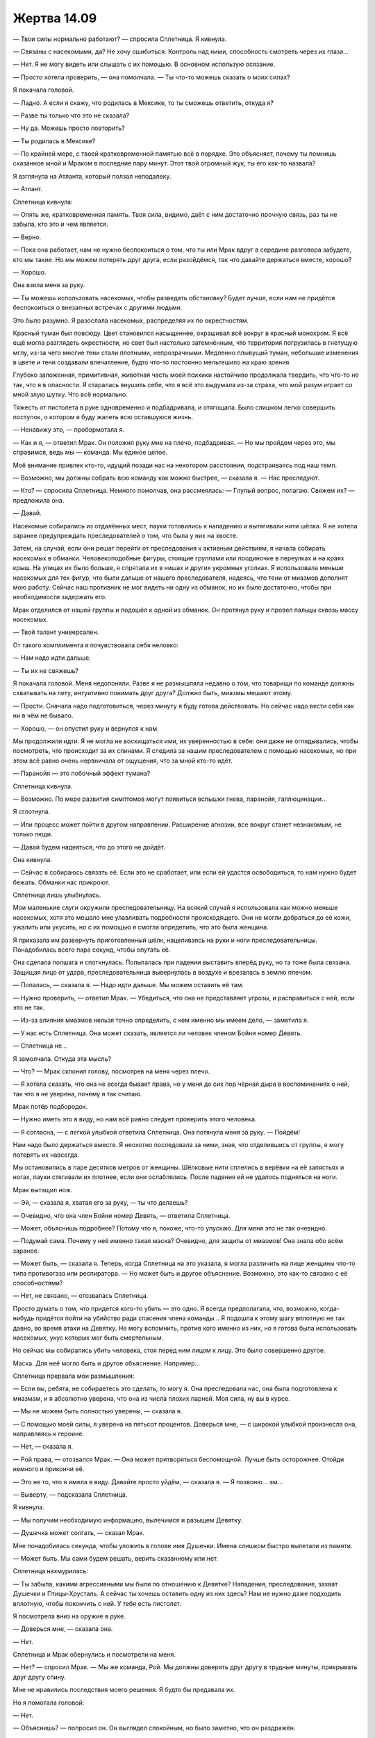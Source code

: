 ﻿Жертва 14.09
##############
— Твои силы нормально работают? — спросила Сплетница.
Я кивнула.

— Связаны с насекомыми, да? Не хочу ошибиться. Контроль над ними, способность смотреть через их глаза...

— Нет. Я не могу видеть или слышать с их помощью. В основном использую осязание.

— Просто хотела проверить, — она помолчала. — Ты что-то можешь сказать о моих силах?

Я покачала головой.

— Ладно. А если я скажу, что родилась в Мексике, то ты сможешь ответить, откуда я?

— Разве ты только что это не сказала?

— Ну да. Можешь просто повторить?

— Ты родилась в Мексике? 

— По крайней мере, с твоей кратковременной памятью всё в порядке. Это объясняет, почему ты помнишь сказанное мной и Мраком в последние пару минут. Этот твой огромный жук, ты его как-то назвала?

Я взглянула на Атланта, который ползал неподалеку.

— Атлант.

Сплетница кивнула:

— Опять же, кратковременная память. Твоя сила, видимо, даёт с ним достаточно прочную связь, раз ты не забыла, кто это и чем является.

— Верно.

— Пока она работает, нам не нужно беспокоиться о том, что ты или Мрак вдруг в середине разговора забудете, кто мы такие. Но мы можем потерять друг друга, если разойдёмся, так что давайте держаться вместе, хорошо?

— Хорошо.

Она взяла меня за руку.

— Ты можешь использовать насекомых, чтобы разведать обстановку? Будет лучше, если нам не придётся беспокоиться о внезапных встречах с другими людьми.

Это было разумно. Я разослала насекомых, распределяя их по окрестностям.

Красный туман был повсюду. Цвет становился насыщеннее, окрашивал всё вокруг в красный монохром. Я всё ещё могла разглядеть окрестности, но свет был настолько затемнённым, что территория погрузилась в гнетущую мглу, из-за чего многие тени стали плотными, непрозрачными. Медленно плывущий туман, небольшие изменения в цвете и тени создавали впечатление, будто что-то постоянно мельтешило на краю зрения.

Глубоко заложенная, примитивная, животная часть моей психики настойчиво продолжала твердить, что что-то не так, что я в опасности. Я старалась внушить себе, что я всё это выдумала из-за страха, что мой разум играет со мной злую шутку. Что всё нормально.

Тяжесть от пистолета в руке одновременно и подбадривала, и отягощала. Было слишком легко совершить поступок, о котором я буду жалеть всю оставшуюся жизнь.

— Ненавижу это, — пробормотала я.

— Как и я, — ответил Мрак. Он положил руку мне на плечо, подбадривая. — Но мы пройдем через это, мы справимся, ведь мы — команда. Мы единое целое.

Моё внимание привлек кто-то, идущий позади нас на некотором расстоянии, подстраиваясь под наш темп.

— Возможно, мы должны собрать всю команду как можно быстрее, — сказала я. — Нас преследуют.

— Кто? — спросила Сплетница. Немного помолчав, она рассмеялась: — Глупый вопрос, полагаю. Свяжем их? — предложила она.

— Давай.

Насекомые собирались из отдалённых мест, пауки готовились к нападению и вытягивали нити шёлка. Я не хотела заранее предупреждать преследователей о том, что была у них на хвосте.

Затем, на случай, если они решат перейти от преследования к активным действиям, я начала собирать насекомых в обманки. Человекоподобные фигуры, стоящие группами или поодиночке в переулках и на краях крыш. На улицах их было больше, я спрятала их в нишах и других укромных уголках. Я использовала меньше насекомых для тех фигур, что были дальше от нашего преследователя, надеясь, что тени от миазмов дополнят мою работу. Сейчас наш противник не мог видеть ни одну из обманок, но их было достаточно, чтобы при необходимости задержать его.

Мрак отделился от нашей группы и подошёл к одной из обманок. Он протянул руку и провел пальцы сквозь массу насекомых.

— Твой талант универсален.

От такого комплимента я почувствовала себя неловко:

— Нам надо идти дальше.

— Ты их не свяжешь?

Я покачала головой. Меня недопоняли. Разве я не размышляла недавно о том, что товарищи по команде должны схватывать на лету, интуитивно понимать друг друга? Должно быть, миазмы мешают этому.

— Прости. Сначала надо подготовиться, через минуту я буду готова действовать. Но сейчас надо вести себя как ни в чём не бывало.

— Хорошо, — он опустил руку и вернулся к нам. 

Мы продолжили идти. Я не могла не восхищаться ими, их уверенностью в себе: они даже не оглядывались, чтобы посмотреть, что происходит за их спинами. Я следила за нашим преследователем с помощью насекомых, но при этом всё равно очень нервничала от ощущения, что за мной кто-то идёт.

— Паранойя — это побочный эффект тумана?

Сплетница кивнула.

— Возможно. По мере развития симптомов могут появиться вспышки гнева, паранойя, галлюцинации...

Я сглотнула.

— Или процесс может пойти в другом направлении. Расширение агнозии, все вокруг станет незнакомым, не только люди.

— Давай будем надеяться, что до этого не дойдёт.

Она кивнула.

— Сейчас я собираюсь связать её. Если это не сработает, или если ей удастся освободиться, то нам нужно будет бежать. Обманки нас прикроют.

Сплетница лишь улыбнулась.

Мои маленькие слуги окружили преследовательницу. На всякий случай я использовала как можно меньше насекомых, хотя это мешало мне улавливать подробности происходящего. Они не могли добраться до её кожи, ужалить или укусить, но с их помощью я смогла определить, что это была женщина.

Я приказала им развернуть приготовленный шёлк, нацеливаясь на руки и ноги преследовательницы. Понадобилась всего пара секунд, чтобы опутать её.

Она сделала полшага и споткнулась. Попыталась при падении выставить вперёд руку, но та тоже была связана. Защищая лицо от удара, преследовательница вывернулась в воздухе и врезалась в землю плечом.

— Попалась, — сказала я. — Надо идти дальше. Мы можем оставить её там.

— Нужно проверить, — ответил Мрак. — Убедиться, что она не представляет угрозы, и расправиться с ней, если это не так.

— Из-за влияния миазмов нельзя точно определить, с кем именно мы имеем дело, — заметила я.

— У нас есть Сплетница. Она может сказать, является ли человек членом Бойни номер Девять.

— Сплетница не...

Я замолчала. Откуда эта мысль?

— Что? — Мрак склонил голову, посмотрев на меня через плечо.

— Я хотела сказать, что она не всегда бывает права, но у меня до сих пор чёрная дыра в воспоминаниях о ней, так что я не уверена, почему я так считаю.

Мрак потёр подбородок.

— Нужно иметь это в виду, но нам всё равно следует проверить этого человека.

— Я согласна, — с легкой улыбкой ответила Сплетница. Она потянула меня за руку. — Пойдём!

Нам надо было держаться вместе. Я неохотно последовала за ними, зная, что отделившись от группы, я могу потерять их навсегда.

Мы остановились в паре десятков метров от женщины. Шёлковые нити сплелись в верёвки на её запястьях и ногах, пауки стягивали их плотнее, если они ослаблялись. После падения ей не удалось подняться на ноги.

Мрак вытащил нож.

— Эй, — сказала я, хватая его за руку, — ты что делаешь?

— Очевидно, что она член Бойни номер Девять, — ответила Сплетница.

— Может, объяснишь подробнее? Потому что я, похоже, что-то упускаю. Для меня это не так очевидно.

— Подумай сама. Почему у неё именно такая маска? Очевидно, для защиты от миазмов! Она знала обо всём заранее.

— Может быть, — сказала я. Теперь, когда Сплетница на это указала, я могла различить на лице женщины что-то типа противогаза или респиратора. — Но может быть и другое объяснение. Возможно, это как-то связано с её способностями?

— Нет, не связано, — отозвалась Сплетница.

Просто думать о том, что придется кого-то убить — это одно. Я всегда предполагала, что, возможно, когда-нибудь придётся пойти на убийство ради спасения члена команды... Я подошла к этому шагу вплотную не так давно, во время атаки на Девятку. Не могу вспомнить, против кого именно из них, но я готова была использовать насекомых, укус которых мог быть смертельным.

Но сейчас мы собирались убить человека, стоя перед ним лицом к лицу. Это было совершенно другое.

Маска. Для неё могло быть и другое объяснение. Например...

Сплетница прервала мои размышления:

— Если вы, ребята, не собираетесь это сделать, то могу я. Она преследовала нас, она была подготовлена к миазмам, и я абсолютно уверена, что она из числа плохих парней. Моя сила, ну вы в курсе.

— Мы не можем быть полностью уверены, — сказала я.

— С помощью моей силы, я уверена на пятьсот процентов. Доверься мне, — с широкой улыбкой произнесла она, направляясь к героине.

— Нет, — сказала я.

— Рой права, — отозвался Мрак. — Она может притворяться беспомощной. Лучше быть осторожнее. Отойди немного и прикончи её.

— Это не то, что я имела в виду. Давайте просто уйдём, — сказала я. — Я позвоню... эм...

— Выверту, — подсказала Сплетница.

Я кивнула.

— Мы получим необходимую информацию, вылечимся и разыщем Девятку.

— Душечка может солгать, — сказал Мрак.

Мне понадобилась секунда, чтобы уложить в голове имя Душечки. Имена слишком быстро вылетали из памяти.

— Может быть. Мы сами будем решать, верить сказанному или нет.

Сплетница нахмурилась:

— Ты забыла, какими агрессивными мы были по отношению к Девятке? Нападения, преследование, захват Душечки и Птицы-Хрусталь. А сейчас ты хочешь оставить одну из них здесь? Нам не нужно даже подходить вплотную, чтобы покончить с ней. У тебя есть пистолет.

Я посмотрела вниз на оружие в руке.

— Доверься мне, — сказала она.

— Нет.

Сплетница и Мрак обернулись и посмотрели на меня.

— Нет? — спросил Мрак. — Мы же команда, Рой. Мы должны доверять друг другу в трудные минуты, прикрывать друг другу спину.

Мне не нравились последствия моего решения. Я будто бы предавала их.

Но я помотала головой: 

— Нет.

— Объяснишь? — попросил он. Он выглядел спокойным, но было заметно, что он раздражён.

Туман добрался и до него?

— Миазмы... если они делают из нас параноиков, то они, вероятно, влияют на наше восприятие. Даже на Сплетницу.

— Я бы знала, если бы это было так, — сердито ответила она. Похоже, у неё кончалось терпение.

— Может быть. Но я не настолько уверена в этом, чтобы забрать чью-то жизнь.

— Ты почти убила Сибирь, — возразила она.

— Да. Конечно. Но это другое.

— Не вижу разницы.

Я уставилась на связанную, лежащую ничком женщину, наполовину скрытую насекомыми. Она смотрела в мою сторону.

— Меня это беспокоит. Слишком всё легко. Если бы с Девяткой так легко можно было расправиться, то мы бы не попали в такую ситуацию.

— Звучит как жалкое оправдание для трусливого отступления, — сказал Мрак.

— Ага, — подтвердила Сплетница.

Я не очень хорошо умела справляться с таким социальным давлением. Судя по моим отрывочным воспоминаниям, в процессе разработки наших небольших авантюр у меня всегда был кто-то, на кого я могла положиться, у меня всегда была поддержка во время спора. Или же у меня были иные поводы, причины, чтобы соглашаться с другими.

— Почему вы так сильно настаиваете? — спросила я.

— Ты забыла, что они сделали со мной? — холодно сказал Мрак.

Именно с ним? Да, я забыла. Но я могла вспомнить тот момент, свои чувства, каждую эмоцию, которую я испытала. Отчаяние, ненависть, боль, сочувствие к боли, которую, видимо, испытывал он. Я помнила, как мне было горько от того, что кто-то, близкий мне в некотором роде, был для меня потерян.

— Нет, — ответила я.

— Тогда где твой гнев, где возмущение? Или тебе наплевать?

— Мне не наплевать! Просто...

— Тогда покончи с ней.

Я помотала головой, словно для того, чтобы прояснить мысли. Дело было в общем-то не в том, что я не могла ясно думать. Дело в том, что я до сих пор не могла вспомнить, что я знала о людях, о Сплетнице, Мраке и Девятке. Всё было в тумане.

Но я точно знала, что натворила много того, о чём затем пожалела. Я не собиралась добавить к этому списку настолько серьёзный пункт как убийство.

Видимо, Мрак что-то понял по моей позе, потому что он покачал головой и отвернулся.

— Тогда отдай мне пистолет.

— Просто используй свою силу, — сказала ему Сплетница.

— Я хочу, чтобы Рой признала, что она недостаточно заботится о своей команде и обо мне, чтобы сделать то, что необходимо. Но она всё еще может признать, что ей не хватает смелости выстрелить, и позволить мне нажать на курок.

— Дело не в этом, — сказала я. — Убийство — это серьёзно. Ты не можешь убить, если абсолютно точно не будешь уверен в справедливости своих действий. А пока мы под влиянием миазмов, мы не можем быть ни в чём уверенными.

Он усмехнулся:

— И ты называешь себя суперзлодеем?

— Я называю себя Рой. И если кто-то хочет звать меня по-другому и приклеить очередной ярлык, то это их проблемы, а не мои.

— Ты не отдашь мне пистолет?

— Нет.

Он пожал плечами.

— Значит, тебе совсем плевать на то, что случилось со мной. Тебе плевать на команду. И даже после этого ты смотришь на нас свысока. На своих ничтожных друзей.

— Мне не всё равно. Более, чем ты думаешь. Но не так давно ты сам говорил мне, что я должна следовать своему сердцу, доверять интуиции. Вот это я и делаю. Если вы нападёте на неё — я буду её защищать.

Он издал лающий смешок:

— Ты будешь со мной драться? Ты теперь у нас предатель?

Слова задели за живое. Должно быть, я вздрогнула.

— Предатель. Опять, — добавил он.

Я резко подняла голову и посмотрела на него с удивлением.

— Мне интересно, что же это может значить — если воспоминание о тебе как о предателе так прочно укоренилось в моей голове, что даже при влиянии тумана оно в первую очередь приходит на ум?

— Хватит, — сказала я.

— Я знаю, что я тебе нравлюсь. У тебя это на лице написано, и я видел, как твои глаза расширились, когда ты услышала моё имя. В каком-то смысле ты для меня — словно открытая книга. И я признаюсь тебе прямо сейчас — я совершенно уверен, что люблю тебя.

В глубине души у меня было неприятное, неуютное ощущение, которое абсолютно не вязалось с тем, что он говорил.

— Но это? — с волнением произнёс Мрак. — Судя по всему, у нас никогда не будет отношений, я никогда не смогу быть близок с тобой, потому что всегда буду сомневаться: вдруг я получу от тебя нож в спину, вдруг ты кинешь меня, когда в подобной ситуации откажешься сделать то, что нужно. Я никогда не смогу перестать думать о тебе, как о предателе.

Он продолжал повторять это слово, "предатель", специально подчёркивал его.

— Если только я не возьму пистолет и не застрелю женщину, которая, как вы считаете, член Девятки? — я поняла, к чему он вёл.

— Похоже, я ошибался насчёт тебя, — сказал он.

Эмоции в его голосе были настолько разными, это потрясло меня. Почти физически. Если предположить, что он пытается отгородиться, закрыться в себе, то это соответствовало тому образу, который напоминал Мрака. И в то же время, это не вполне вязалось с тем, что я видела сейчас перед собой. Я вновь ощутила себя не в своей тарелке.

Именно так и сходят с ума?

Я пожала плечами:

— Думаю, что так.

Я аккуратно убрала пистолет в кобуру, как будто его отсутствие в поле зрения могло помешать ему вновь всплыть в разговоре.

Повисло долгое молчание.

— Я разочарован, но я ничего не могу с этим поделать, — сказал он. Потом улыбнулся, повернулся и зашагал прочь. — Пойдём.

— И всё? — спросила я.

— Мы просто оставим её? — поинтересовалась Сплетница.

— Видимо, придётся. Сплетница, ты можешь использовать свою силу, чтобы убедиться, что наша дама из Девятки не представляет угрозы?

Сплетница, улыбаясь, кивнула.

— Тогда поторопимся. Мы потеряли слишком много времени.

— Дай знать, когда она перестанет быть в зоне влияния твоей силы, — сказала мне Сплетница. — Я постараюсь использовать свои способности, чтобы убедиться, что она не преследует нас.

Я кивнула.

Она обняла меня за руку:

— Ты такая упрямая, но мы же до сих пор друзья, правда?

Я снова кивнула. Я будто бы вернулась в школу, когда каждое сказанное мною слово только делало хуже. Странно в такой момент чувствовать себя как будто в окружении школьных хулиганов, а не товарищей по команде.

Случившийся спор тяготил меня, как и осуждение Мрака и все его слова. Может, я ошиблась? Может быть, мы поставили под удар жизни других, позволив одной из Девятки остаться в живых? Я отстаивала свои прежние идеалы или это миазмы сделали меня несговорчивой?

Даже если во всём были виноваты миазмы, крайне хреново, что я снова подвожу остальных.

От всего этого у меня голова шла кругом. Будто бы я снова была в гуще сражения, когда сердце в груди бешено стучит, и с любой стороны могут полететь смертоносные пули и разряды лазеров, когда надо мной и моими друзьями нависает смертельная опасность, и любое промедление в долю секунды может стать решающим между жизнью и смертью.

Только вот никакой опасности поблизости не было. Единственными людьми рядом были Мрак и Сплетница, и та женщина, которую мы оставили позади.

Пока мы бежали, я искоса глянула на Сплетницу. Могла ли я им доверять? Они были под действием миазмов чуть дольше меня, а ведь я уже испытала чувство, которое кроме как паранойей и не назовёшь. Легенда был в миазмах всего на несколько минут дольше и уже впал в параноидальное состояние, стал вести себя безрассудно, начал атаковать и устранять с поля боя всех, не считаясь с тем, мог ли быть человек другом или врагом. Как же миазмы повлияли на них? Насколько сильно изменилось их поведение?

И что важнее: как же мне лучше всего вести себя? Если считать, что я могу доверять им, то не поставят ли они меня в такую же ужасную ситуацию, как та, что была недавно с женщиной? Или, если я не буду доверять им, если я буду относиться ко всему подозрительно и приму какие-нибудь контрмеры, не превратится ли всё это в мою попытку убить их из страха за свою жизнь?

Мы уже едва не начали драться.

— Ты ужасно тихая, — сказала Сплетница.

— Оставь её, — вполголоса сказал ей Мрак

Что мне делать? Я не надеялась справиться со всем в одиночку, когда беспокойство так быстро нарастало. Но я не могла и доверять им безоговорочно. Что-то в недавнем споре не давало мне покоя. Какая-то неправильность.

— Она вне зоны моего влияния, — сказала я. — Сплетница?

— Я присмотрю! — усмехнулась она.

Предатель. Я почти услышала обвинение.

На самом деле, я солгала. Я всё ещё ощущала её.

— Здесь есть связь? — спросил Мрак.

Должно быть, я выглядела озадаченной, потому что он пояснил:

— Телефон.

Я вытащила телефон из пространства между грудью и защитой спереди и посмотрела на экран.

— Да, — сказала я. Почему мне это не нравится?

— Позвони Выверту, — напомнила Сплетница. — Нам нужно знать, где находится Душечка.

Я нашла его в списке контактов и позвонила.

— Громкая связь? — предложил Мрак.

Я кивнула, выбрала опцию и нажала на кнопку.

Как только раздался первый гудок, рой предупредил меня, что связанная женщина без особых усилий высвободилась из шёлковых пут. Всё это время она притворялась беспомощной для того, чтобы мы подошли к ней ближе?

Я взглянула на Сплетницу, пытаясь понять, знает ли она, что предполагаемый член Девятки теперь на свободе.

Ничего. Сплетница повернулась ко мне и ухмыльнулась.

— Никаких проблем поблизости? — спросила я во время второго гудка.

Она покачала головой:

— Всё в порядке.

Работала ли её сила так же хорошо, как она о ней думала? Я не помнила, что именно умеет Сплетница, но она сказала, что будет следить... и прямо сейчас там происходило что-то тревожное.

— Рой, — ответил на звонок Выверт. — Мне сказали, что Ампутация разыграла козырь, который был у неё в рукаве.

— Да. Агнозия... Туман, создающий агнозию. Неизлечимую, если верить Сплетнице.

— Я понял... — послышался стук пальцев по клавиатуре. — Агнозия... Панацея может ликвидировать последствия?

— Её здесь нет. Мы пытаемся найти её.

— И полагаю, для этого вам нужна Душечка.

Я была благодарна за то, что он сам называл имена, потому что мне не приходилось напрягать память или спрашивать, затягивая тем самым разговор. Мрак и Сплетница недавно говорили об этих людях, так что вспоминать их было несложно.

Женщина, ранее связанная паучьим шёлком, шла в нашу сторону. Её продвижение замедляли обманки. Я держала рот на замке. Проблема была не срочная, сейчас мне было важнее узнать, насколько далеко распространялась сила Сплетницы.

— Вот только из-за агнозии мы не можем вспомнить, где она, чтобы встретиться.

— Встреча с Душечкой может стать фатальной ошибкой, — произнёс Выверт.

— Тогда просто соедините нас?

— Сплетница рассказала мне о вашем коде. Ты помнишь, как он составляется?

— Да. С моей памятью всё в порядке, я только никого не узнаю и не могу вспомнить ничего, связанного с ними, что очень хуёво.

Сплетница послала мне яростный взгляд. Точно. Ей не нравилась ругань.

— Тогда давай использовать имена тех, с кем мы оба знакомы. Д-гангрена.

— Я не могу вспомнить имён. Не думаю, что я смогу использовать код.

— Это проблема. Ты должна понять моё положение. Всё, что я знаю — некто с голосом Рой просит меня об услуге. Принимая во внимание оборотней, эмпатов, а также различные способы принуждения, мне нужно предельно осторожно делиться информацией.

— Я понимаю.

Женщина по-прежнему приближалась. Сплетница и Мрак молчали.

Что-то было не так.

— А что если вы тоже будете участвовать в разговоре? — предложила я.

— Этого достаточно.

Некоторое время мы подождали, затем послышался какой-то фоновый шум. Прозвучали гудки, не такие как раньше. Они прекратились, как только Душечка взяла трубку.

— Я никогда так не боялась что-то пропустить, — сказала Душечка хрипловатым голосом.

— Мы просим тебя о помощи, — произнёс Выверт.

— О, моя помощь нужна вам намного больше, чем вы можете себе представить. Хотя не то чтобы я собиралась вам её оказывать. Рой на линии, я так понимаю?

— Да.

— Я здесь, — подтвердила я.

— И Сплетница с Мраком, — хихикнула она. — Как забавно. Похоже, я пользуюсь большим спросом.

— Они ищут Панацею, — сказал Выверт. — Раскрой нам её местоположение, и ты сможешь отомстить Бойне за то, что они повернулись против тебя.

— Месть? Меня это нисколько не интересует. Я выучила свой урок, и сейчас я образцовый пример верности команде.

Выверт немного помолчал, затем произнёс:

— У меня есть для тебя заманчивое предложение. Думаю, твои нынешние условия не слишком комфортны.

— Не стоит надеяться, что эти щедроты будут доставлены лично в руки?

— Они будут доставлены при помощи дистанционного управления, так же, как и еда.

— Было бы здорово получить наушники и музыку, — сказала она. — Звуки волн, бьющих о корпус, сводят меня с ума.

— Это можно организовать.

— Да я тебя подъёбываю просто. Музыка, ха!

Слишком многое казалось неправильным. В том числе интонации Душечки. Я оглянулась по сторонам. Женщина до сих пор нас преследовала, бросаясь на каждую обманку, и обнаруживая, что они были ненастоящими, повторяла свои действия. Она медленно приближалась. Я приготовила Атланта, чтобы он был готов отвлечь её, если она подберётся ближе.

— Ты тянешь время? — спросил Выверт. — Не вижу смысла.

— Просто пытаюсь получить от вас хоть какую-то реакцию. Я так долго читала этикетки с грузовых контейнеров, что, кажется, почти свихнулась. Нужно хоть как-то развлекаться.

— Что тебе стоит сказать нам, где Панацея? — спросил Выверт.

— О, я чувствую себя такой щедрой, и хочу посмотреть, что из этого выйдет. Халявная подсказка: они в Аркадии. Где-то на верхнем этаже.

Халява. Что-то происходило, а я не имела понятия, что. Нужно сложить всё вместе, но у меня так мало информации.

— И возможно, что я смогу что-нибудь предложить вам за снисхождение ко мне. Может быть, вы даже захотите освободить меня, но я не настаиваю.

Чувство страха, которое преследовало меня, не увеличивалось с приближением женщины. Оно оставалось неизменным, как будто уже какое-то время я была под дулом пистолета, и кто-то держал палец на спусковом крючке.

— Я слушаю, — сказал Выверт. — Но если это что-то несерьёзное или очередная трата времени...

— Не-а. Ужасно важно. Я надеюсь, вы оцените по достоинству и отплатите мне добром.

— В чём дело? — спросила я.

— Оу, всё просто. Исходя из того, что я наблюдаю в городе, похоже, есть более серьёзный вопрос. Si Jack effugit civitatem, mundus terminabitur.

— Я не силён в латыни, — раздражённо заметил Выверт.

— Стыдно, Выверт, очень стыдно, — сказала Душечка. Её голос был слишком радостным. — Как ты можешь выдавать себя за образованного суперзлодея, если не способен изрекать мудрости на древнем языке? Моя сила даёт мне определённое преимущество в изучении языков — их проще учить, когда есть представление об эмоциях другого человека.

— Там было что-то про Джека? — спросила я. — Повторишь по-английски?

— Уже не важно, — отозвалась она. — Сообщение доставлено. Предоставляю вам самим поразмыслить над этим.

Какая же я тупица. И это вовсе не из-за миазмов. Всё встало на свои места.

Я попыталась не выдать себя голосом:

— Не думаю, что ты можешь рассчитывать на нашу добрую волю, если мы даже не можем понять, что за хуйню ты городишь. Выверт? Мы выдвигаемся.

— Сообщи мне, как только вы найдёте целителя, — сказал Выверт.

Я бросила трубку раньше, чем Душечка могла что-либо сказать, и посмотрела на остальных.

— Пойдём? Школа Аркадия?

Они кивнули.

Сердце билось с такой силой, что перед глазами всё плыло. Я повернула в сторону Аркадии, два члена Девятки пошли со мной. Спокойно, не выдавай того, что знаешь...

Если бы я могла направить ту женщину к нам...

Из-за эффекта миазмов я чуть не забыла отслеживать её. Сейчас она боролась с механическими пауками. Она то перемещалась на высоких скоростях, нанося сокрушительные удары, то дралась как обычный человек, постоянно чередуя эти два состояния. Я не знала, как помочь ей, а она, очевидно, была не в состоянии помочь мне.

Душечка только что вела двойной разговор, болтала с нами о чём-то, и в то же время обращалась к двум людям рядом со мной. Она рассказала им, где её держат, а также сообщила самое важное, из того, что знала, чтобы избежать участи быть замученной до смерти, когда они освободят её. Судя по тому, как она сказала о переданном сообщении, одним из моих спутников должен быть Джек.

Джеку суждено стать причиной конца света, если он покинет Броктон-Бей, и теперь он знает об этом.

Я не могла встретиться с ними глазами, не хотела разговаривать, чтобы не выдать себя. Я еле могла дышать, опасаясь, что покажу свои эмоции.

Пистолет находился в отсеке на спине. Отсек был сломан во время падения с Атланта, а с учётом того, что я спрятала его, стремясь поставить точку в нашем споре о героине, я засунула его туда, откуда сложнее было достать. Я не знала, смогу ли вытащить его и выстрелить. Я была беспомощна, я ничего не помнила о силах противника. Я сражалась вслепую.

Если Джек или эта девочка убьют Эми, то почти все жители города умрут мучительной смертью от последствий миазмов. Но я не могла остановить их, не раскрыв при этом, что мне было известно, кто они такие на самом деле. Битва с ними была мне очень не выгодна, и...

— Рой, — произнёс Джек.

Я не стала тратить время на то, чтобы повернуться к нему. Я схватила за волосы стоящую рядом светловолосую девочку и прижала к себе, загораживаясь от Джека. Тот уже замахивался ножом.

Девочку порезало больше, чем меня. Я почувствовала, как нож прошёлся по моему костюму, не причинив вреда, но он ударил снизу вверх, и лезвие задело подбородок и рассекло мне щёку до самого виска.

Я пыталась использовать девочку и дальше в качестве живого щита, но увидела, как она выхватила откуда-то из платья несколько флаконов. Я толкнула её в сторону Джека, шагнула вперёд и пнула её между лопатками. Она врезалась в него, помешав вновь замахнуться ножом. Для верности я послала за ней насекомых, которые были спрятаны в костюме. Последние из пропитанных капсаицином, всего несколько штук.

Джек поймал её за плечи и повернул лицом ко мне. Над флаконами уже клубился дым химической реакции. Она кинула их в меня.

Я отступила назад, и они разбились на земле между нами. Чёрный дым начал смешиваться с алым туманом вокруг.

— Ты перестала быть полезной, Рой, — произнёс Джек.

Если бы только у меня была пара минут, чтобы составить план действий.

— Было весело. Я почти пожалел, что не выбрал тебя в Девятку. Ты разносторонняя, у тебя так много слабых мест, которыми я мог бы воспользоваться, будь у меня время. Если бы Душечка не дала нам не вполне верную информацию о тебе, то думаю, я смог бы заставить тебя застрелить ту героиню. Было бы забавно сломать тебя таким образом.

Насекомые определили положение пистолета, и я нащупала его рукой. Когда я достала его и прицелилась, Джек двумя ударами ножа выбил оружие из моих рук. Он был в нескольких метрах от меня, но нож каким-то образом смог дотянуться до пистолета.

Насекомые начали собираться в тёмное облако, их несметное количество бросало тень на и без того мрачные окрестности.

— Значит, я принесу конец света? Интересно.

— Источник не очень надежен, — соврала я.

— Всё равно я с удовольствием посмотрю, что из этого выйдет.

— Ты не доживёшь до этого дня, — сказала я.

— Я постараюсь, чтобы он дожил, — сообщила девочка.

Мои насекомые почувствовали, как какие-то существа приближались со стороны героини. Они были размером с собак, бежали к нам на механических ногах. Механические пауки. Десятки их спешили прямо ко мне.

Если я оценивала правильно, они бежали быстрее меня.

Я послала рой в сторону Джека и девочки, покрывая их тысячами насекомых. Некоторые из них так плотно сгруппировались, что выглядели как огромные, аморфные чёрные сущности — амёбы, проплывающие над красно-чёрным городским пейзажем. Атлант услышал мой призыв и уже направился ко мне из того места, где я его оставила. Он был слишком далеко, чтобы присоединиться к битве в течение одной-двух минут.

Девочка уже что-то смешивала. Струи белого дыма вились вокруг неё, они казались люминесцентными в этом алом тумане. Насекомые умирали, как только вступали в контакт с этим дымом.

Все мои знания о врагах были недоступны. Никакой информации о них, никакого представления о том, чего можно ожидать. Сами же они не были столь беспомощными.

Она перелила половину содержимого флакона в пустой пузырёк и отдала его Джеку. Защищённые от моей силы, они оба начали уходить.

Я поспешила к границе чёрного дыма, но Джек ударил меня ножом. Пришлось закрыть руками незащищённое лицо. Там были только очки, немного насекомых и слой ткани. Ничто из этого не помогло бы против лезвия Джека.

Когда я опустила руки, они уже заворачивали за угол, бегом направляясь в сторону Аркадии. Целую минуту я выбиралась из чёрного облака. Когда я подбежала к тому углу, где видела их в последний раз, пришлось остановиться, потому что я столкнулась с ещё одним чёрным облаком.

Я не могла догнать их, только не сквозь облака ядовитого дыма. Я не могла ни к кому обратиться, кроме как к героине, которая лежала без сознания на улице в паре кварталов отсюда, в противоположном от Аркадии направлении. Что ещё хуже, с кем бы я ни столкнулась, любой мог представлять угрозу. Девятке могли помешать только я и Атлант, причём Атлант очень уязвим для обоих врагов. Я не могла даже лететь за ними, ведь нас могли нашинковать прямо в воздухе.

У меня почти не было информации о противниках, а они знали обо мне достаточно, чтобы противостоять моим силам. Более того, механические пауки неуклонно, неумолимо приближались. Прошлую битву с пауками я проиграла, а теперь мне противостояли десятки этих созданий. Я не могла лететь, не подвергая себя опасности со стороны Джека, но я и на земле не могла оставаться без риска нападения.

Я сглотнула комок в горле и, как только Атлант приземлился, взялась за его рог. В следующее мгновение мы были в воздухе и бросились в погоню.

Теперь я уже не думала о победе. Я думала о том, как свести к минимуму ущерб от нашего поражения.